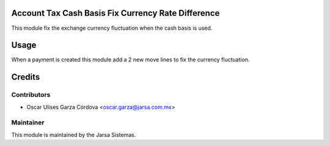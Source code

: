 .. image:: https://img.shields.io/badge/licence-LGPL--3-blue.svg
    :alt: License LGPL-3

Account Tax Cash Basis Fix Currency Rate Difference
===================================================
This module fix the exchange currency fluctuation when the cash basis is used.

Usage
=====
When a payment is created this module add a 2 new move lines to fix the 
currency fluctuation.


Credits
=======

Contributors
------------

* Oscar Ulises Garza Córdova <oscar.garza@jarsa.com.mx>


Maintainer
----------

.. image:: http://www.jarsa.com.mx/logo.png
   :alt: Jarsa Sistemas, S.A. de C.V.
   :target: http://www.jarsa.com.mx

This module is maintained by the Jarsa Sistemas.
